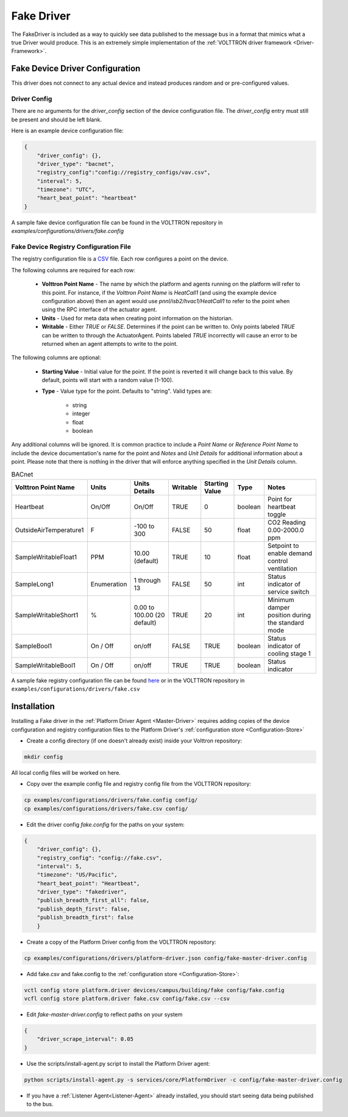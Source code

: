 .. _Fake-Driver:

===========
Fake Driver
===========

The FakeDriver is included as a way to quickly see data published to the message bus in a format
that mimics what a true Driver would produce.  This is an extremely simple implementation of the
:ref:`VOLTTRON driver framework <Driver-Framework>`.


Fake Device Driver Configuration
================================

This driver does not connect to any actual device and instead produces random and or pre-configured values.


Driver Config
-------------

There are no arguments for the `driver_config` section of the device configuration file. The `driver_config` entry must
still be present and should be left blank.

Here is an example device configuration file:

.. code-block:: json

    {
        "driver_config": {},
        "driver_type": "bacnet",
        "registry_config":"config://registry_configs/vav.csv",
        "interval": 5,
        "timezone": "UTC",
        "heart_beat_point": "heartbeat"
    }

A sample fake device configuration file can be found in the VOLTTRON repository in
`examples/configurations/drivers/fake.config`

Fake Device Registry Configuration File
---------------------------------------

The registry configuration file is a `CSV <https://en.wikipedia.org/wiki/Comma-separated_values>`_ file. Each row
configures a point on the device.

The following columns are required for each row:

    - **Volttron Point Name** - The name by which the platform and agents running on the platform will refer to this
      point.  For instance, if the `Volttron Point Name` is `HeatCall1` (and using the example device configuration
      above) then an agent would use `pnnl/isb2/hvac1/HeatCall1` to refer to the point when using the RPC interface of
      the actuator agent.
    - **Units** - Used for meta data when creating point information on the historian.
    - **Writable** - Either `TRUE` or `FALSE`. Determines if the point can be written to.  Only points labeled `TRUE`
      can be written to through the ActuatorAgent.  Points labeled `TRUE` incorrectly will cause an error to be returned
      when an agent attempts to write to the point.


The following columns are optional:

    - **Starting Value** - Initial value for the point.  If the point is reverted it will change back to this value.  By
      default, points will start with a random value (1-100).
    - **Type** - Value type for the point.  Defaults to "string".  Valid types are:

        * string
        * integer
        * float
        * boolean

Any additional columns will be ignored.  It is common practice to include a `Point Name` or `Reference Point Name` to
include the device documentation's name for the point and `Notes` and `Unit Details` for additional information
about a point.  Please note that there is nothing in the driver that will enforce anything specified in the
`Unit Details` column.

.. csv-table:: BACnet
        :header: Volttron Point Name,Units,Units Details,Writable,Starting Value,Type,Notes

        Heartbeat,On/Off,On/Off,TRUE,0,boolean,Point for heartbeat toggle
        OutsideAirTemperature1,F,-100 to 300,FALSE,50,float,CO2 Reading 0.00-2000.0 ppm
        SampleWritableFloat1,PPM,10.00 (default),TRUE,10,float,Setpoint to enable demand control ventilation
        SampleLong1,Enumeration,1 through 13,FALSE,50,int,Status indicator of service switch
        SampleWritableShort1,%,0.00 to 100.00 (20 default),TRUE,20,int,Minimum damper position during the standard mode
        SampleBool1,On / Off,on/off,FALSE,TRUE,boolean,Status indicator of cooling stage 1
        SampleWritableBool1,On / Off,on/off,TRUE,TRUE,boolean,Status indicator

A sample fake registry configuration file can be found
`here <https://raw.githubusercontent.com/VOLTTRON/volttron/c57569bd9e71eb32afefe8687201d674651913ed/examples/configurations/drivers/fake.csv>`_
or in the VOLTTRON repository in ``examples/configurations/drivers/fake.csv``


.. _Fake-Driver-Install:

Installation
============

Installing a Fake driver in the :ref:`Platform Driver Agent <Master-Driver>` requires adding copies of the device
configuration and registry configuration files to the Platform Driver's :ref:`configuration store <Configuration-Store>`

- Create a config directory (if one doesn't already exist) inside your Volttron repository:

.. code-block:: bash

    mkdir config

All local config files will be worked on here.

- Copy over the example config file and registry config file from the VOLTTRON repository:

.. code-block:: bash

    cp examples/configurations/drivers/fake.config config/
    cp examples/configurations/drivers/fake.csv config/

- Edit the driver config `fake.config` for the paths on your system:

.. code-block:: json

    {
        "driver_config": {},
        "registry_config": "config://fake.csv",
        "interval": 5,
        "timezone": "US/Pacific",
        "heart_beat_point": "Heartbeat",
        "driver_type": "fakedriver",
        "publish_breadth_first_all": false,
        "publish_depth_first": false,
        "publish_breadth_first": false
   	}

- Create a copy of the Platform Driver config from the VOLTTRON repository:

.. code-block:: bash

    cp examples/configurations/drivers/platform-driver.json config/fake-master-driver.config

- Add fake.csv and fake.config to the :ref:`configuration store <Configuration-Store>`:

.. code-block:: bash

    vctl config store platform.driver devices/campus/building/fake config/fake.config
    vcfl config store platform.driver fake.csv config/fake.csv --csv

- Edit `fake-master-driver.config` to reflect paths on your system

.. code-block:: json

    {
        "driver_scrape_interval": 0.05
    }

- Use the scripts/install-agent.py script to install the Platform Driver agent:

.. code-block:: bash

    python scripts/install-agent.py -s services/core/PlatformDriver -c config/fake-master-driver.config

- If you have a :ref:`Listener Agent<Listener-Agent>` already installed, you should start seeing data being published to
  the bus.
